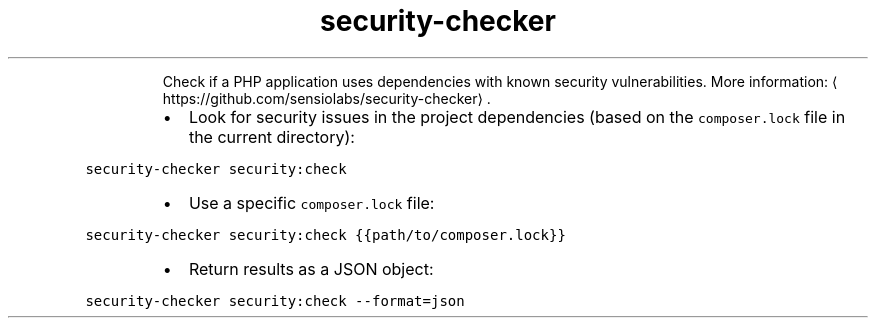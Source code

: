 .TH security\-checker
.PP
.RS
Check if a PHP application uses dependencies with known security vulnerabilities.
More information: \[la]https://github.com/sensiolabs/security-checker\[ra]\&.
.RE
.RS
.IP \(bu 2
Look for security issues in the project dependencies (based on the \fB\fCcomposer.lock\fR file in the current directory):
.RE
.PP
\fB\fCsecurity\-checker security:check\fR
.RS
.IP \(bu 2
Use a specific \fB\fCcomposer.lock\fR file:
.RE
.PP
\fB\fCsecurity\-checker security:check {{path/to/composer.lock}}\fR
.RS
.IP \(bu 2
Return results as a JSON object:
.RE
.PP
\fB\fCsecurity\-checker security:check \-\-format=json\fR

